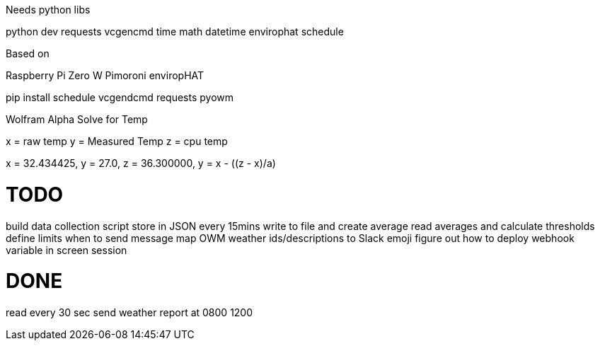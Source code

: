 Needs python libs

python dev
requests
vcgencmd
time
math
datetime
envirophat
schedule

Based on

Raspberry Pi Zero W
Pimoroni enviropHAT

pip install schedule vcgendcmd requests pyowm


Wolfram Alpha Solve for Temp

x = raw temp
y = Measured Temp
z = cpu temp

x = 32.434425, y = 27.0, z =  36.300000, y = x - ((z - x)/a)



TODO
====
build data collection script
store in JSON
every 15mins write to file and create average
read averages and calculate thresholds
define limits when to send message
map OWM weather ids/descriptions to Slack emoji
figure out how to deploy webhook variable in screen session


DONE
====
read every 30 sec
send weather report at 0800 1200
